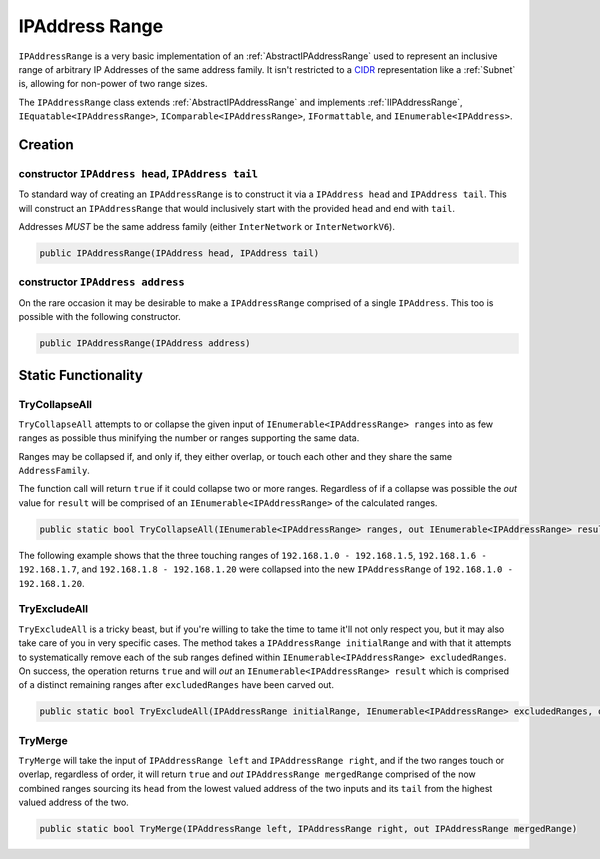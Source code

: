 .. _IPAddressRange:

IPAddress Range
===============

``IPAddressRange`` is a very basic implementation of an :ref:`AbstractIPAddressRange` used to represent an inclusive range of arbitrary IP Addresses of the same address family. It isn't restricted to a `CIDR <https://en.wikipedia.org/wiki/Classless_Inter-Domain_Routing>`_ representation like a :ref:`Subnet` is, allowing for non-power of two range sizes.

The ``IPAddressRange`` class extends :ref:`AbstractIPAddressRange` and implements :ref:`IIPAddressRange`, ``IEquatable<IPAddressRange>``, ``IComparable<IPAddressRange>``, ``IFormattable``, and ``IEnumerable<IPAddress>``.

Creation
--------

constructor ``IPAddress head``, ``IPAddress tail``
^^^^^^^^^^^^^^^^^^^^^^^^^^^^^^^^^^^^^^^^^^^^^^^^^^

To standard way of creating an ``IPAddressRange`` is to construct it via a ``IPAddress head`` and ``IPAddress tail``. This will construct an ``IPAddressRange`` that would inclusively start with the provided ``head`` and end with ``tail``.

Addresses *MUST* be the same address family (either ``InterNetwork`` or ``InterNetworkV6``).

.. code-block:: c#

   public IPAddressRange(IPAddress head, IPAddress tail)

constructor ``IPAddress address``
^^^^^^^^^^^^^^^^^^^^^^^^^^^^^^^^^

On the rare occasion it may be desirable to make a ``IPAddressRange`` comprised of a single ``IPAddress``. This too is possible with the following constructor.

.. code-block:: c#

   public IPAddressRange(IPAddress address)

Static Functionality
--------------------

TryCollapseAll
^^^^^^^^^^^^^^

``TryCollapseAll`` attempts to or collapse the given input of ``IEnumerable<IPAddressRange> ranges`` into as few ranges as possible thus minifying the number or ranges supporting the same data.

Ranges may be collapsed if, and only if, they either overlap, or touch each other and they share the same ``AddressFamily``.

The function call will return ``true`` if it could collapse two or more ranges. Regardless of if a collapse was possible the *out* value for ``result`` will be comprised of an ``IEnumerable<IPAddressRange>`` of the calculated ranges.

.. code-block:: c#

   public static bool TryCollapseAll(IEnumerable<IPAddressRange> ranges, out IEnumerable<IPAddressRange> result)

The following example shows that the three touching ranges of ``192.168.1.0 - 192.168.1.5``, ``192.168.1.6 - 192.168.1.7``, and ``192.168.1.8 - 192.168.1.20`` were collapsed into the new ``IPAddressRange`` of ``192.168.1.0 - 192.168.1.20``.

.. code-block:: c#
   :emphasize-lines: 13
   :caption: IPAddressRange TryCollapseAll Example
   :name: IPAddressRange TryCollapseAll Example

   [Fact]
   public void TryCollapseAll_Consecutive_Example()
   {
       // Arrange
       var ranges = new[]
                       {
                           new IPAddressRange(IPAddress.Parse("192.168.1.0"), IPAddress.Parse("192.168.1.5")),
                           new IPAddressRange(IPAddress.Parse("192.168.1.6"), IPAddress.Parse("192.168.1.7")),
                           new IPAddressRange(IPAddress.Parse("192.168.1.8"), IPAddress.Parse("192.168.1.20"))
                       };

       // Act
       var success = IPAddressRange.TryCollapseAll(ranges, out var results);
       var resultList = results?.ToList();

       // Assert
       Assert.True(success);
       Assert.NotNull(results);
       Assert.Single(resultList);

       var result = resultList.Single();

       Assert.Equal(IPAddress.Parse("192.168.1.0"), result.Head);
       Assert.Equal(IPAddress.Parse("192.168.1.20"), result.Tail);
   }

TryExcludeAll
^^^^^^^^^^^^^

``TryExcludeAll`` is a tricky beast, but if you're willing to take the time to tame it'll not only respect you, but it may also take care of you in very specific cases. The method takes a ``IPAddressRange initialRange`` and with that it attempts to systematically remove each of the sub ranges defined within ``IEnumerable<IPAddressRange> excludedRanges``. On success, the operation returns ``true`` and will *out* an ``IEnumerable<IPAddressRange> result`` which is comprised of a distinct remaining ranges after ``excludedRanges`` have been carved out.


.. code-block:: c#

   public static bool TryExcludeAll(IPAddressRange initialRange, IEnumerable<IPAddressRange> excludedRanges, out IEnumerable<IPAddressRange> result)

TryMerge
^^^^^^^^

``TryMerge`` will take the input of ``IPAddressRange left`` and ``IPAddressRange right``, and if the two ranges touch or overlap, regardless of order, it will return ``true`` and *out* ``IPAddressRange mergedRange`` comprised of the now combined ranges sourcing its ``head`` from the lowest valued address of the two inputs and its ``tail`` from the highest valued address of the two.

.. code-block:: c#

   public static bool TryMerge(IPAddressRange left, IPAddressRange right, out IPAddressRange mergedRange)
